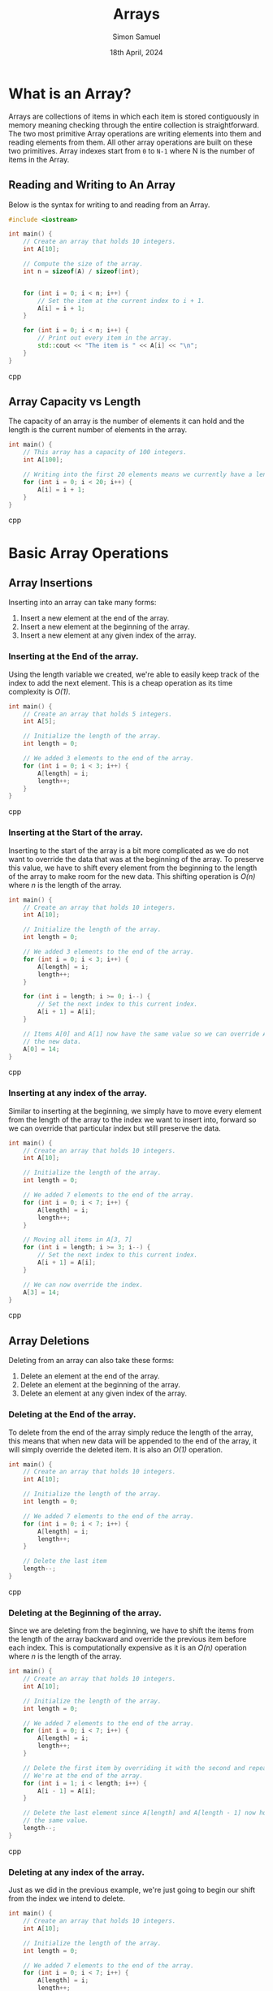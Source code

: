 #+title: Arrays
#+author: Simon Samuel
#+date: 18th April, 2024

* What is an Array?
Arrays are collections of items in which each item is stored contiguously in memory meaning checking through the entire collection is straightforward. The two most primitive Array operations are writing elements into them and reading elements from them. All other array operations are built on these two primitives. Array indexes start from ~0~ to ~N-1~ where N is the number of items in the Array.

** Reading and Writing to An Array
Below is the syntax for writing to and reading from an Array.

#+begin_src cpp
#include <iostream>

int main() {
    // Create an array that holds 10 integers.
    int A[10];

    // Compute the size of the array.
    int n = sizeof(A) / sizeof(int);

    
    for (int i = 0; i < n; i++) {
        // Set the item at the current index to i + 1.
        A[i] = i + 1;
    }

    for (int i = 0; i < n; i++) {
        // Print out every item in the array.
        std::cout << "The item is " << A[i] << "\n";
    }
}
#+end_src cpp

** Array Capacity vs Length
The capacity of an array is the number of elements it can hold and the length is the current number of elements in the array.

#+begin_src cpp
int main() {
    // This array has a capacity of 100 integers.
    int A[100];

    // Writing into the first 20 elements means we currently have a length of 20.
    for (int i = 0; i < 20; i++) {
        A[i] = i + 1;
    }
}
#+end_src cpp


* Basic Array Operations
** Array Insertions
Inserting into an array can take many forms:

1. Insert a new element at the end of the array.
2. Insert a new element at the beginning of the array.
3. Insert a new element at any given index of the array.

*** Inserting at the End of the array.
Using the length variable we created, we're able to easily keep track of the index to add the next element. This is a cheap operation as its time complexity is /O(1)/.

#+begin_src cpp
int main() {
    // Create an array that holds 5 integers.
    int A[5];

    // Initialize the length of the array.
    int length = 0;

    // We added 3 elements to the end of the array.
    for (int i = 0; i < 3; i++) {
        A[length] = i;
        length++;
    }
}
#+end_src cpp

*** Inserting at the Start of the array.
Inserting to the start of the array is a bit more complicated as we do not want to override the data that was at the beginning of the array. To preserve this value, we have to shift every element from the beginning to the length of the array to make room for the new data. This shifting operation is /O(n)/ where /n/ is the length of the array.

#+begin_src cpp
int main() {
    // Create an array that holds 10 integers.
    int A[10];

    // Initialize the length of the array.
    int length = 0;

    // We added 3 elements to the end of the array.
    for (int i = 0; i < 3; i++) {
        A[length] = i;
        length++;
    }

    for (int i = length; i >= 0; i--) {
        // Set the next index to this current index.
        A[i + 1] = A[i];
    }

    // Items A[0] and A[1] now have the same value so we can override A[0] with
    // the new data.
    A[0] = 14;
}
#+end_src cpp

*** Inserting at any index of the array.
Similar to inserting at the beginning, we simply have to move every element from the length of the array to the index we want to insert into, forward so we can override that particular index but still preserve the data. 

#+begin_src cpp
int main() {
    // Create an array that holds 10 integers.
    int A[10];

    // Initialize the length of the array.
    int length = 0;

    // We added 7 elements to the end of the array.
    for (int i = 0; i < 7; i++) {
        A[length] = i;
        length++;
    }

    // Moving all items in A[3, 7]
    for (int i = length; i >= 3; i--) {
        // Set the next index to this current index.
        A[i + 1] = A[i];
    }

    // We can now override the index.
    A[3] = 14;
}
#+end_src cpp


** Array Deletions
Deleting from an array can also take these forms:

1. Delete an element at the end of the array.
2. Delete an element at the beginning of the array.
3. Delete an element at any given index of the array.

*** Deleting at the End of the array.
To delete from the end of the array simply reduce the length of the array, this means that when new data will be appended to the end of the array, it will simply override the deleted item. It is also an /O(1)/ operation.

#+begin_src cpp
int main() {
    // Create an array that holds 10 integers.
    int A[10];

    // Initialize the length of the array.
    int length = 0;

    // We added 7 elements to the end of the array.
    for (int i = 0; i < 7; i++) {
        A[length] = i;
        length++;
    }

    // Delete the last item
    length--;
}
#+end_src cpp

*** Deleting at the Beginning of the array.
Since we are deleting from the beginning, we have to shift the items from the length of the array backward and override the previous item before each index. This is computationally expensive as it is an /O(n)/ operation where /n/ is the length of the array.

#+begin_src cpp
int main() {
    // Create an array that holds 10 integers.
    int A[10];

    // Initialize the length of the array.
    int length = 0;

    // We added 7 elements to the end of the array.
    for (int i = 0; i < 7; i++) {
        A[length] = i;
        length++;
    }

    // Delete the first item by overriding it with the second and repeat until
    // We're at the end of the array.
    for (int i = 1; i < length; i++) {
        A[i - 1] = A[i];
    }

    // Delete the last element since A[length] and A[length - 1] now hold
    // the same value.
    length--;
}
#+end_src cpp

*** Deleting at any index of the array.
Just as we did in the previous example, we're just going to begin our shift from the index we intend to delete. 

#+begin_src cpp
int main() {
    // Create an array that holds 10 integers.
    int A[10];

    // Initialize the length of the array.
    int length = 0;

    // We added 7 elements to the end of the array.
    for (int i = 0; i < 7; i++) {
        A[length] = i;
        length++;
    }

    // Delete the item at index 2 by overriding it with the next and repeating
    // until we're at the end of the array.
    for (int i = 3; i < length; i++) {
        A[i - 1] = A[i];
    }

    // Delete the last element since A[length] and A[length - 1] now hold
    // the same value.
    length--;
}
#+end_src cpp


** Search in an Array
To find a particular element in an array, there are various methods we can employ, the two most common are:

1. Linear Search
2. Binary Search

*** Linear Search
Linear search is the most straightforward of searching algorithms, it is all about looping through the array one index at a time and comparing the current value with the expected value. Although Its runtime complexity is /O(n)/, its ease of implementation makes it the defacto for searching.

#+begin_src cpp
#include <iostream>
#include <optional>
using namespace std;

optional<int> linearSearch(const int A[], int length, int target) {
    for (int i = 0; i < length; i++) {
        if (A[i] == target) {
            return i;
        }
    }

    return nullopt;
};

int main() {
    // Create an array that holds 10 integers.
    int A[10];

    // Initialize the length of the array.
    int length = 0;

    // We added 7 elements to the end of the array.
    for (int i = 0; i < 7; i++) {
        A[length] = i * i;
        length++;
    }

    optional<int> index = linearSearch(A, length, 9);

    if (index.has_value()) {
        cout << "9 is present at index: " << index.value() << "\n";
    } else {
        cout << "9 is not present! \n";
    }
}
#+end_src cpp

*** Binary Search
This is a faster search algorithm as it divides the array in half in every iteration but its major drawback is that the array must be sorted for it to work. 


* In-Place Operations
In-place operations are algorithms that modify the input array itself, they do not use additional space earning them a space complexity of /O(1)/ as new storage will be allocated in memory.

** The Two Pointer Approach
This is a popular style for efficiently solving problems that require in-place solutions. Here is a popular example of such a problem.

#+begin_src markdown
  *Problem*:  Remove the duplicates such that each element appears only once.
  *Input*:    A sorted integer array => [0, 0, 1, 1, 1, 2, 2, 3, 3, 4]
  *Output*:   A sorted integer array with no duplicates => [0, 1, 2, 3, 4]
#+end_src

This problem is relatively easy to solve when you create a new array and only clone single items but there is a better and more efficient way to solve the problem without creating a new array. To solve it in-place, we can employ the Two Pointer Approach:

    1. We create two variables: ~readPointer~ and ~writePointer~.
    2. The ~writePointer~ is responsible for keeping track of our current index for us to insert data into.
    3. The ~readPointer~ is responsible for reading the items in the array.

#+begin_src cpp
#include "iostream"
using namespace std;

int removeDuplicates(int A[], int capacity) {
    // Edge Case
    if (capacity == 0)
        return 0;

    // The first element should not be written to.
    int writePointer = 1;
    int readPointer = 1;

    while (readPointer < capacity) {
        // If the current number being read is not same as the previous number,
        // then it is not a duplicate.
        if (A[readPointer] != A[readPointer - 1]) {
            // Save that value into the array and increase the write index.
            A[writePointer] = A[readPointer];
            writePointer++;
        }

        readPointer++;
    }

    // The writePointer is the length as it only has the number of elements that
    // are not duplicates.
    return writePointer;
};

int main() {
    // Create an array that holds our input integers.
    int A[10] = {0, 0, 1, 1, 1, 2, 2, 3, 3, 4};

    // We store the capacity of the array.
    int n = sizeof(A) / sizeof(int);

    // Get back the new length of the subarray with no duplicates and delete the
    // rest.
    int length = removeDuplicates(A, n);

    cout << "The new array is { ";
    for (int i = 0; i < length; i++) {
        cout << A[i] << ", ";
    }
    cout << "}."
         << "\n";
}
#+end_src cpp

This solution is optimal as we only check each item once so it has a time complexity of /O(n)/ and a space complexity of /O(1)/.
